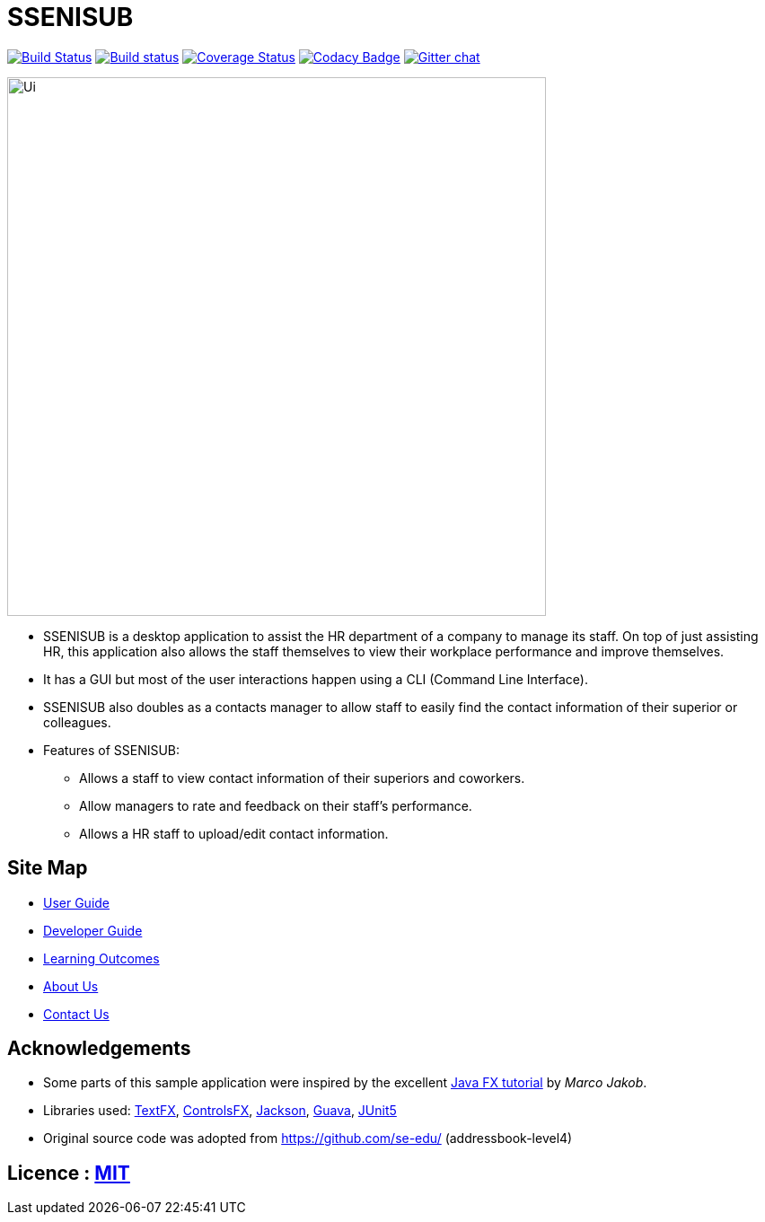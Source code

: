 = SSENISUB
ifdef::env-github,env-browser[:relfileprefix: docs/]

https://travis-ci.org/CS2103-AY1819S1-T13-2/main[image:https://travis-ci.org/CS2103-AY1819S1-T13-2/main.svg?branch=master[Build Status]]
https://ci.appveyor.com/project/damithc/addressbook-level4[image:https://ci.appveyor.com/api/projects/status/3boko2x2vr5cc3w2?svg=true[Build status]]
https://coveralls.io/github/CS2103-AY1819S1-T13-2/main?branch=master[image:https://coveralls.io/repos/github/CS2103-AY1819S1-T13-2/main/badge.svg?branch=master[Coverage Status]]
https://www.codacy.com/app/damith/addressbook-level4?utm_source=github.com&utm_medium=referral&utm_content=se-edu/addressbook-level4&utm_campaign=Badge_Grade[image:https://api.codacy.com/project/badge/Grade/fc0b7775cf7f4fdeaf08776f3d8e364a[Codacy Badge]]
https://gitter.im/se-edu/Lobby[image:https://badges.gitter.im/se-edu/Lobby.svg[Gitter chat]]

ifdef::env-github[]
image::docs/images/Ui.png[width="600"]
endif::[]

ifndef::env-github[]
image::images/Ui.png[width="600"]
endif::[]

* SSENISUB is a desktop application to assist the HR department of a company to manage its staff. On top of just assisting HR, this application also allows the staff themselves to view their workplace performance and improve themselves.
* It has a GUI but most of the user interactions happen using a CLI (Command Line Interface).
* SSENISUB also doubles as a contacts manager to allow staff to easily find the contact information of their superior or colleagues.
* Features of SSENISUB:
** Allows a staff to view contact information of their superiors and coworkers.
** Allow managers to rate and feedback on their staff's performance.
** Allows a HR staff to upload/edit contact information.

== Site Map

* <<UserGuide#, User Guide>>
* <<DeveloperGuide#, Developer Guide>>
* <<LearningOutcomes#, Learning Outcomes>>
* <<AboutUs#, About Us>>
* <<ContactUs#, Contact Us>>

== Acknowledgements

* Some parts of this sample application were inspired by the excellent http://code.makery.ch/library/javafx-8-tutorial/[Java FX tutorial] by
_Marco Jakob_.
* Libraries used: https://github.com/TestFX/TestFX[TextFX], https://bitbucket.org/controlsfx/controlsfx/[ControlsFX], https://github.com/FasterXML/jackson[Jackson], https://github.com/google/guava[Guava], https://github.com/junit-team/junit5[JUnit5]
* Original source code was adopted from https://github.com/se-edu/ (addressbook-level4)

== Licence : link:LICENSE[MIT]
